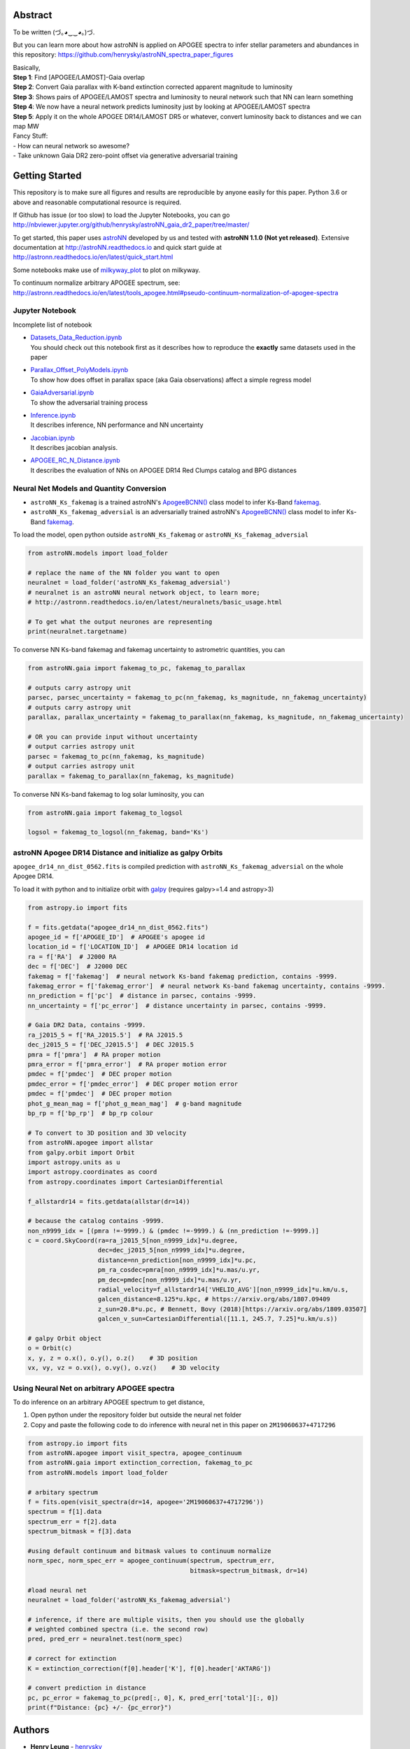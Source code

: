 
Abstract
===========

To be written (づ｡◕‿‿◕｡)づ.

But you can learn more about how astroNN is applied on APOGEE spectra to infer stellar parameters and abundances in this
repository: https://github.com/henrysky/astroNN_spectra_paper_figures

| Basically,
| **Step 1**: Find [APOGEE/LAMOST]-Gaia overlap
| **Step 2**: Convert Gaia parallax with K-band extinction corrected apparent magnitude to luminosity
| **Step 3**: Shows pairs of APOGEE/LAMOST spectra and luminosity to neural network such that NN can learn something
| **Step 4**: We now have a neural network predicts luminosity just by looking at APOGEE/LAMOST spectra
| **Step 5**: Apply it on the whole APOGEE DR14/LAMOST DR5 or whatever, convert luminosity back to distances and we can map MW

| Fancy Stuff:
| - How can neural network so awesome?
| - Take unknown Gaia DR2 zero-point offset via generative adversarial training

Getting Started
=================

This repository is to make sure all figures and results are reproducible by anyone easily for this paper. Python 3.6 or
above and reasonable computational resource is required.

If Github has issue (or too slow) to load the Jupyter Notebooks, you can go
http://nbviewer.jupyter.org/github/henrysky/astroNN_gaia_dr2_paper/tree/master/

To get started, this paper uses `astroNN`_ developed by us and tested with **astroNN 1.1.0 (Not yet released)**.
Extensive documentation at http://astroNN.readthedocs.io and quick start guide at
http://astronn.readthedocs.io/en/latest/quick_start.html

Some notebooks make use of `milkyway_plot`_ to plot on milkyway.

.. _astroNN: https://github.com/henrysky/astroNN
.. _milkyway_plot: https://github.com/henrysky/milkyway_plot

To continuum normalize arbitrary APOGEE spectrum, see:
http://astronn.readthedocs.io/en/latest/tools_apogee.html#pseudo-continuum-normalization-of-apogee-spectra

Jupyter Notebook
------------------

Incomplete list of notebook

-   | `Datasets_Data_Reduction.ipynb`_
    | You should check out this notebook first as it describes how to reproduce the **exactly** same datasets used in the paper
-   | `Parallax_Offset_PolyModels.ipynb`_
    | To show how does offset in parallax space (aka Gaia observations) affect a simple regress model
-   | `GaiaAdversarial.ipynb`_
    | To show the adversarial training process
-   | `Inference.ipynb`_
    | It describes inference, NN performance and NN uncertainty
-   | `Jacobian.ipynb`_
    | It describes jacobian analysis.
-   | `APOGEE_RC_N_Distance.ipynb`_
    | It describes the evaluation of NNs on APOGEE DR14 Red Clumps catalog and BPG distances

.. _Datasets_Data_Reduction.ipynb: Datasets_Data_Reduction.ipynb
.. _Parallax_Offset_PolyModels.ipynb: Parallax_Offset_PolyModels.ipynb
.. _GaiaAdversarial.ipynb: GaiaAdversarial.ipynb
.. _Inference.ipynb: Inference.ipynb
.. _Jacobian.ipynb: Jacobian.ipynb
.. _APOGEE_RC_N_Distance.ipynb: APOGEE_RC_N_Distance.ipynb

Neural Net Models and Quantity Conversion
-----------------------------------------------
- ``astroNN_Ks_fakemag`` is a trained astroNN's `ApogeeBCNN()`_ class model to infer Ks-Band `fakemag`_.

- ``astroNN_Ks_fakemag_adversial`` is an adversarially trained astroNN's `ApogeeBCNN()`_ class model to infer Ks-Band `fakemag`_.

.. _ApogeeBCNN(): http://astronn.readthedocs.io/en/latest/neuralnets/apogee_bcnn.html
.. _fakemag: https://astronn.readthedocs.io/en/latest/tools_gaia.html#fakemag-dummy-scale

To load the model, open python outside ``astroNN_Ks_fakemag`` or ``astroNN_Ks_fakemag_adversial``

.. code-block:: python

    from astroNN.models import load_folder

    # replace the name of the NN folder you want to open
    neuralnet = load_folder('astroNN_Ks_fakemag_adversial')
    # neuralnet is an astroNN neural network object, to learn more;
    # http://astronn.readthedocs.io/en/latest/neuralnets/basic_usage.html

    # To get what the output neurones are representing
    print(neuralnet.targetname)

To converse NN Ks-band fakemag and fakemag uncertainty to astrometric quantities, you can

.. code-block:: python

    from astroNN.gaia import fakemag_to_pc, fakemag_to_parallax

    # outputs carry astropy unit
    parsec, parsec_uncertainty = fakemag_to_pc(nn_fakemag, ks_magnitude, nn_fakemag_uncertainty)
    # outputs carry astropy unit
    parallax, parallax_uncertainty = fakemag_to_parallax(nn_fakemag, ks_magnitude, nn_fakemag_uncertainty)

    # OR you can provide input without uncertainty
    # output carries astropy unit
    parsec = fakemag_to_pc(nn_fakemag, ks_magnitude)
    # output carries astropy unit
    parallax = fakemag_to_parallax(nn_fakemag, ks_magnitude)

To converse NN Ks-band fakemag to log solar luminosity, you can

.. code-block:: python

    from astroNN.gaia import fakemag_to_logsol

    logsol = fakemag_to_logsol(nn_fakemag, band='Ks')

astroNN Apogee DR14 Distance and initialize as galpy Orbits
-------------------------------------------------------------
``apogee_dr14_nn_dist_0562.fits`` is compiled prediction with ``astroNN_Ks_fakemag_adversial`` on the whole Apogee DR14.

To load it with python and to initialize orbit with `galpy`_ (requires galpy>=1.4 and astropy>3)

.. _galpy: https://github.com/jobovy/galpy

.. code-block:: python

    from astropy.io import fits

    f = fits.getdata("apogee_dr14_nn_dist_0562.fits")
    apogee_id = f['APOGEE_ID']  # APOGEE's apogee id
    location_id = f['LOCATION_ID']  # APOGEE DR14 location id
    ra = f['RA']  # J2000 RA
    dec = f['DEC']  # J2000 DEC
    fakemag = f['fakemag']  # neural network Ks-band fakemag prediction, contains -9999.
    fakemag_error = f['fakemag_error']  # neural network Ks-band fakemag uncertainty, contains -9999.
    nn_prediction = f['pc']  # distance in parsec, contains -9999.
    nn_uncertainty = f['pc_error']  # distance uncertainty in parsec, contains -9999.
    
    # Gaia DR2 Data, contains -9999.
    ra_j2015_5 = f['RA_J2015.5']  # RA J2015.5
    dec_j2015_5 = f['DEC_J2015.5']  # DEC J2015.5
    pmra = f['pmra']  # RA proper motion
    pmra_error = f['pmra_error']  # RA proper motion error
    pmdec = f['pmdec']  # DEC proper motion
    pmdec_error = f['pmdec_error']  # DEC proper motion error
    pmdec = f['pmdec']  # DEC proper motion
    phot_g_mean_mag = f['phot_g_mean_mag']  # g-band magnitude
    bp_rp = f['bp_rp']  # bp_rp colour

    # To convert to 3D position and 3D velocity
    from astroNN.apogee import allstar
    from galpy.orbit import Orbit
    import astropy.units as u
    import astropy.coordinates as coord
    from astropy.coordinates import CartesianDifferential

    f_allstardr14 = fits.getdata(allstar(dr=14))

    # because the catalog contains -9999.
    non_n9999_idx = [(pmra !=-9999.) & (pmdec !=-9999.) & (nn_prediction !=-9999.)]
    c = coord.SkyCoord(ra=ra_j2015_5[non_n9999_idx]*u.degree,
                       dec=dec_j2015_5[non_n9999_idx]*u.degree,
                       distance=nn_prediction[non_n9999_idx]*u.pc,
                       pm_ra_cosdec=pmra[non_n9999_idx]*u.mas/u.yr,
                       pm_dec=pmdec[non_n9999_idx]*u.mas/u.yr,
                       radial_velocity=f_allstardr14['VHELIO_AVG'][non_n9999_idx]*u.km/u.s,
                       galcen_distance=8.125*u.kpc, # https://arxiv.org/abs/1807.09409
                       z_sun=20.8*u.pc, # Bennett, Bovy (2018)[https://arxiv.org/abs/1809.03507]
                       galcen_v_sun=CartesianDifferential([11.1, 245.7, 7.25]*u.km/u.s))

    # galpy Orbit object
    o = Orbit(c)
    x, y, z = o.x(), o.y(), o.z()    # 3D position
    vx, vy, vz = o.vx(), o.vy(), o.vz()    # 3D velocity

Using Neural Net on arbitrary APOGEE spectra
-----------------------------------------------

To do inference on an arbitrary APOGEE spectrum to get distance,

1. Open python under the repository folder but outside the neural net folder
2. Copy and paste the following code to do inference with neural net in this paper on ``2M19060637+4717296``

.. code-block:: python

    from astropy.io import fits
    from astroNN.apogee import visit_spectra, apogee_continuum
    from astroNN.gaia import extinction_correction, fakemag_to_pc
    from astroNN.models import load_folder

    # arbitary spectrum
    f = fits.open(visit_spectra(dr=14, apogee='2M19060637+4717296'))
    spectrum = f[1].data
    spectrum_err = f[2].data
    spectrum_bitmask = f[3].data

    #using default continuum and bitmask values to continuum normalize
    norm_spec, norm_spec_err = apogee_continuum(spectrum, spectrum_err,
                                                bitmask=spectrum_bitmask, dr=14)

    #load neural net
    neuralnet = load_folder('astroNN_Ks_fakemag_adversial')

    # inference, if there are multiple visits, then you should use the globally
    # weighted combined spectra (i.e. the second row)
    pred, pred_err = neuralnet.test(norm_spec)

    # correct for extinction
    K = extinction_correction(f[0].header['K'], f[0].header['AKTARG'])

    # convert prediction in distance
    pc, pc_error = fakemag_to_pc(pred[:, 0], K, pred_err['total'][:, 0])
    print(f"Distance: {pc} +/- {pc_error}")

Authors
=========
-  | **Henry Leung** - henrysky_
   | Student, Department of Astronomy and Astrophysics, University of Toronto
   | Contact Henry: henrysky.leung [at] mail.utoronto.ca

-  | **Jo Bovy** - jobovy_
   | Professor, Department of Astronomy and Astrophysics, University of Toronto

.. _henrysky: https://github.com/henrysky
.. _jobovy: https://github.com/jobovy

License
---------
This project is licensed under the MIT License - see the `LICENSE`_ file for details

.. _LICENSE: LICENSE
